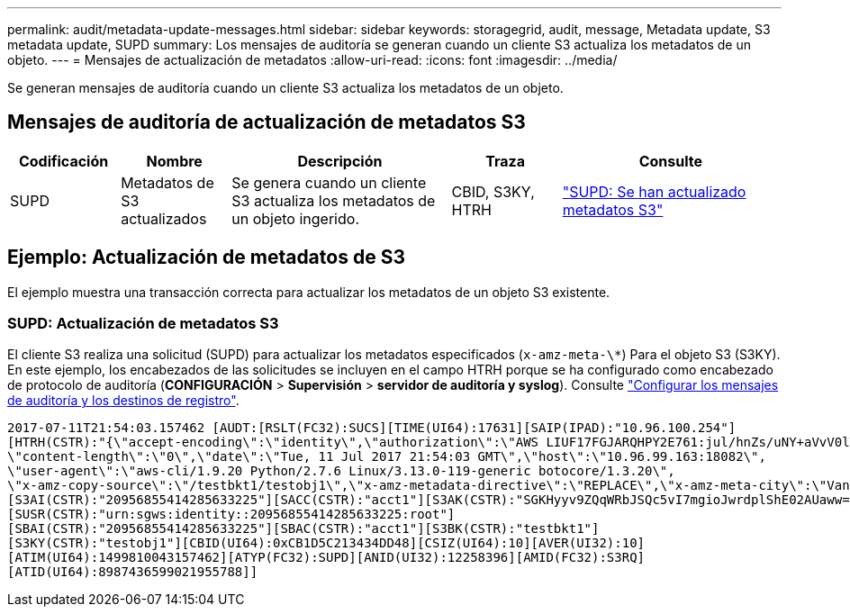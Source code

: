 ---
permalink: audit/metadata-update-messages.html 
sidebar: sidebar 
keywords: storagegrid, audit, message, Metadata update, S3 metadata update, SUPD 
summary: Los mensajes de auditoría se generan cuando un cliente S3 actualiza los metadatos de un objeto. 
---
= Mensajes de actualización de metadatos
:allow-uri-read: 
:icons: font
:imagesdir: ../media/


[role="lead"]
Se generan mensajes de auditoría cuando un cliente S3 actualiza los metadatos de un objeto.



== Mensajes de auditoría de actualización de metadatos S3

[cols="1a,1a,2a,1a,2a"]
|===
| Codificación | Nombre | Descripción | Traza | Consulte 


 a| 
SUPD
 a| 
Metadatos de S3 actualizados
 a| 
Se genera cuando un cliente S3 actualiza los metadatos de un objeto ingerido.
 a| 
CBID, S3KY, HTRH
 a| 
link:supd-s3-metadata-updated.html["SUPD: Se han actualizado metadatos S3"]

|===


== Ejemplo: Actualización de metadatos de S3

El ejemplo muestra una transacción correcta para actualizar los metadatos de un objeto S3 existente.



=== SUPD: Actualización de metadatos S3

El cliente S3 realiza una solicitud (SUPD) para actualizar los metadatos especificados (`x-amz-meta-\*`) Para el objeto S3 (S3KY). En este ejemplo, los encabezados de las solicitudes se incluyen en el campo HTRH porque se ha configurado como encabezado de protocolo de auditoría (**CONFIGURACIÓN** > **Supervisión** > **servidor de auditoría y syslog**). Consulte link:../monitor/configure-audit-messages.html["Configurar los mensajes de auditoría y los destinos de registro"].

[listing]
----
2017-07-11T21:54:03.157462 [AUDT:[RSLT(FC32):SUCS][TIME(UI64):17631][SAIP(IPAD):"10.96.100.254"]
[HTRH(CSTR):"{\"accept-encoding\":\"identity\",\"authorization\":\"AWS LIUF17FGJARQHPY2E761:jul/hnZs/uNY+aVvV0lTSYhEGts=\",
\"content-length\":\"0\",\"date\":\"Tue, 11 Jul 2017 21:54:03 GMT\",\"host\":\"10.96.99.163:18082\",
\"user-agent\":\"aws-cli/1.9.20 Python/2.7.6 Linux/3.13.0-119-generic botocore/1.3.20\",
\"x-amz-copy-source\":\"/testbkt1/testobj1\",\"x-amz-metadata-directive\":\"REPLACE\",\"x-amz-meta-city\":\"Vancouver\"}"]
[S3AI(CSTR):"20956855414285633225"][SACC(CSTR):"acct1"][S3AK(CSTR):"SGKHyyv9ZQqWRbJSQc5vI7mgioJwrdplShE02AUaww=="]
[SUSR(CSTR):"urn:sgws:identity::20956855414285633225:root"]
[SBAI(CSTR):"20956855414285633225"][SBAC(CSTR):"acct1"][S3BK(CSTR):"testbkt1"]
[S3KY(CSTR):"testobj1"][CBID(UI64):0xCB1D5C213434DD48][CSIZ(UI64):10][AVER(UI32):10]
[ATIM(UI64):1499810043157462][ATYP(FC32):SUPD][ANID(UI32):12258396][AMID(FC32):S3RQ]
[ATID(UI64):8987436599021955788]]
----